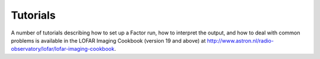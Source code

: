 .. _tutorials:

Tutorials
=========

A number of tutorials describing how to set up a Factor run, how to interpret the output, and how to deal with common problems is available in the LOFAR Imaging Cookbook (version 19 and above) at http://www.astron.nl/radio-observatory/lofar/lofar-imaging-cookbook.

